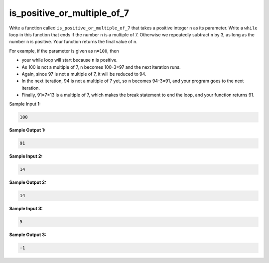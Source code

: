 is_positive_or_multiple_of_7
============================

Write a function called ``is_positive_or_multiple_of_7`` that takes a positive integer ``n`` as its parameter. Write a ``while`` loop in this function that ends if the number ``n`` is a multiple of 7. Otherwise we repeatedly subtract ``n`` by 3, as long as the number ``n`` is positive. Your function returns the final value of n.

For example, if the parameter is given as ``n=100``, then

* your while loop will start because ``n`` is positive.
* As 100 is not a multiple of 7, ``n`` becomes 100-3=97 and the next iteration runs.
* Again, since 97 is not a multiple of 7, it will be reduced to 94.
* In the next iteration, 94 is not a multiple of 7 yet, so ``n`` becomes 94-3=91, and your program goes to the next iteration.
* Finally, 91=7*13 is a multiple of 7, which makes the break statement to end the loop, and your function returns 91.

Sample Input 1:

.. code-block:: 

    100

**Sample Output 1:**

.. code-block:: 
    
    91

**Sample Input 2:**

.. code-block:: 

    14

**Sample Output 2:**

.. code-block::

    14

**Sample Input 3:**

.. code-block:: 

    5

**Sample Output 3:**

.. code-block:: 

    -1

.. challenge::
    :tester: /_static/cs515_challenges/Week2/Challenge19/test_task.py

    # write is_positive_or_multiple_of_7